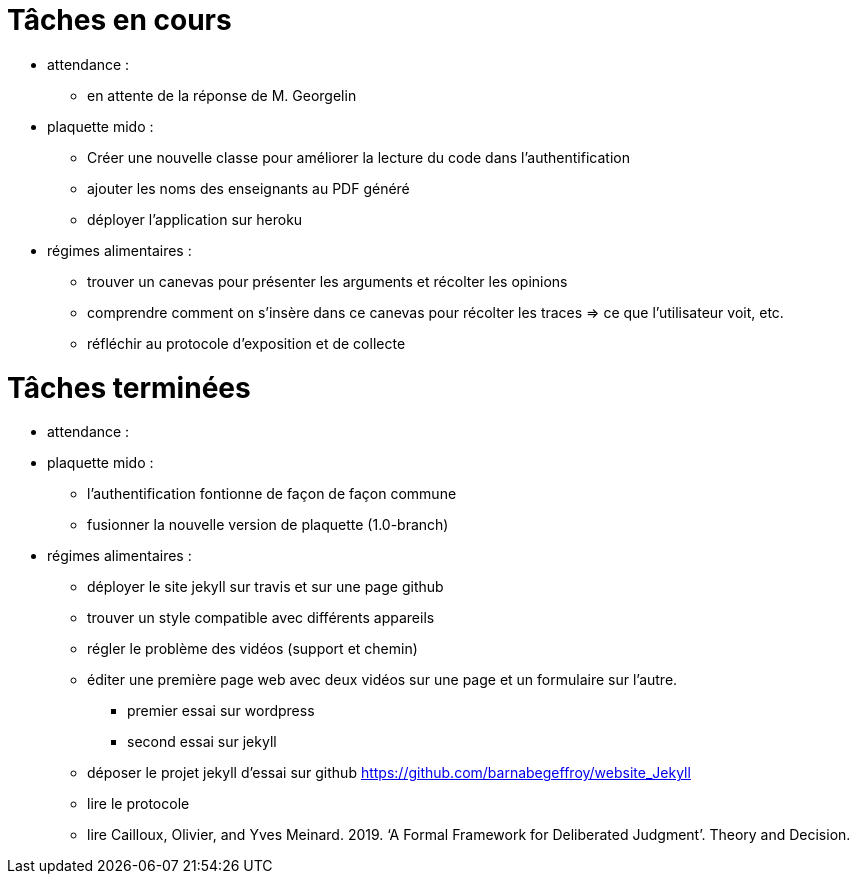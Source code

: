 = Tâches en cours

* attendance : 
** en attente de la réponse de M. Georgelin

* plaquette mido : 
** Créer une nouvelle classe pour améliorer la lecture du code dans l’authentification
** ajouter les noms des enseignants au PDF généré
** déployer l'application sur heroku

* régimes alimentaires :
** trouver un canevas pour présenter les arguments et récolter les opinions
** comprendre comment on s’insère dans ce canevas pour récolter les traces => ce que l’utilisateur voit, etc.
** réfléchir au protocole d’exposition et de collecte


= Tâches terminées

* attendance :

* plaquette mido : 
** l'authentification fontionne de façon de façon commune
**  fusionner la nouvelle version de plaquette (1.0-branch)
* régimes alimentaires : 
** déployer le site jekyll sur travis et sur une page github
** trouver un style compatible avec différents appareils
** régler le problème des vidéos (support et chemin)
** éditer une première page web avec deux vidéos sur une page et un formulaire sur l'autre.
*** premier essai sur wordpress
*** second essai sur jekyll
** déposer le projet jekyll d'essai sur github https://github.com/barnabegeffroy/website_Jekyll
** lire le protocole
** lire Cailloux, Olivier, and Yves Meinard. 2019. ‘A Formal Framework for Deliberated Judgment’. Theory and Decision.